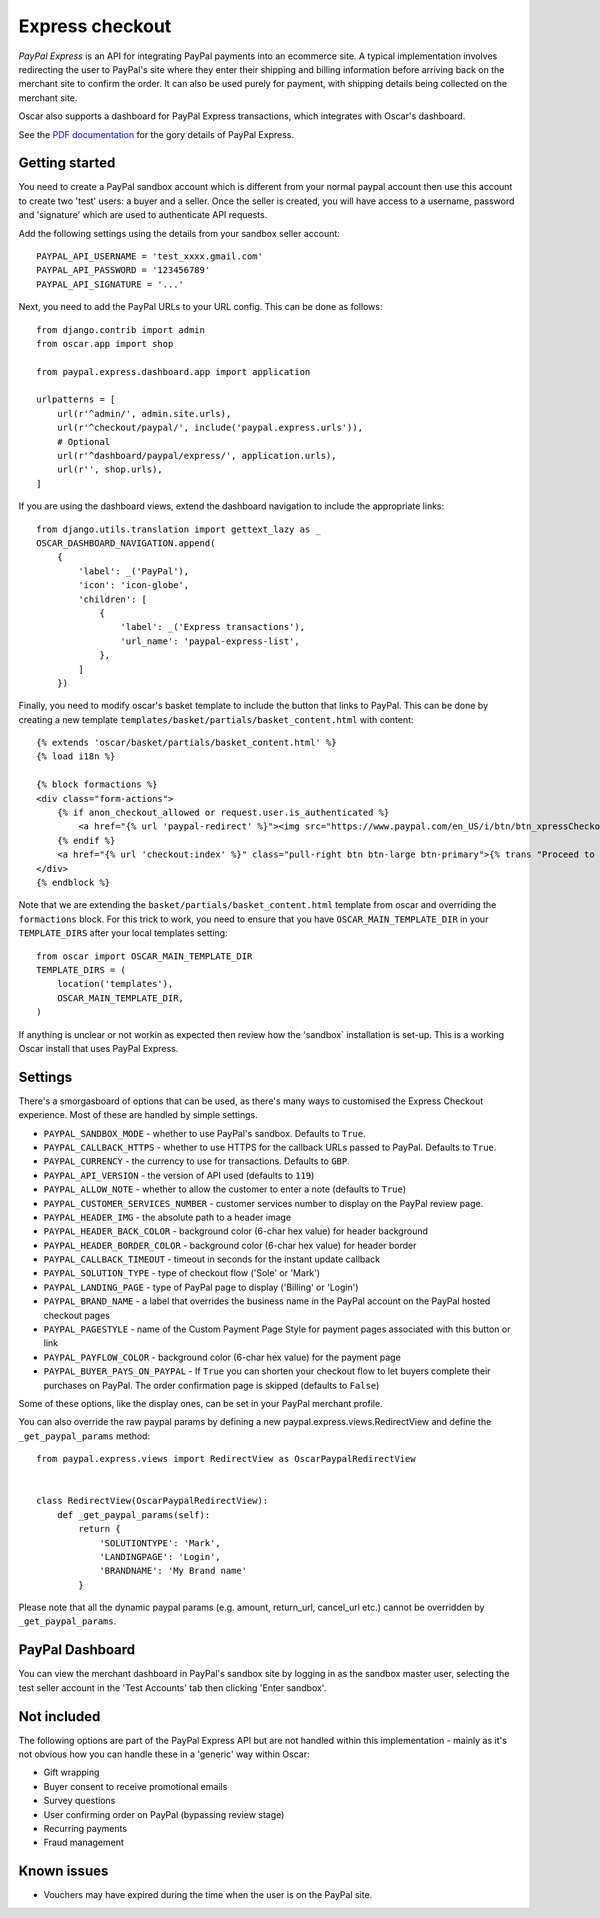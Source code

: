 ================
Express checkout
================

`PayPal Express` is an API for integrating PayPal payments into an ecommerce
site.  A typical implementation involves redirecting the user to PayPal's site
where they enter their shipping and billing information before arriving back on
the merchant site to confirm the order.  It can also be used purely for payment,
with shipping details being collected on the merchant site.

Oscar also supports a dashboard for PayPal Express transactions, which
integrates with Oscar's dashboard.

See the `PDF documentation`_ for the gory details of PayPal Express.

.. _`PayPal Express`: https://www.paypal.com/uk/cgi-bin/webscr?cmd=_additional-payment-ref-impl1
.. _`PDF documentation`: https://www.paypalobjects.com/webstatic/en_US/developer/docs/pdf/pp_expresscheckout_integrationguide.pdf

---------------
Getting started
---------------

You need to create a PayPal sandbox account which is different from your normal
paypal account then use this account to create two 'test' users: a buyer and a
seller.  Once the seller is created, you will have access to a
username, password and 'signature' which are used to authenticate API
requests.

Add the following settings using the details from your sandbox seller account::

    PAYPAL_API_USERNAME = 'test_xxxx.gmail.com'
    PAYPAL_API_PASSWORD = '123456789'
    PAYPAL_API_SIGNATURE = '...'

Next, you need to add the PayPal URLs to your URL config.  This can be done as
follows::

    from django.contrib import admin
    from oscar.app import shop

    from paypal.express.dashboard.app import application

    urlpatterns = [
        url(r'^admin/', admin.site.urls),
        url(r'^checkout/paypal/', include('paypal.express.urls')),
        # Optional
        url(r'^dashboard/paypal/express/', application.urls),
        url(r'', shop.urls),
    ]

If you are using the dashboard views, extend the dashboard navigation to include
the appropriate links::

    from django.utils.translation import gettext_lazy as _
    OSCAR_DASHBOARD_NAVIGATION.append(
        {
            'label': _('PayPal'),
            'icon': 'icon-globe',
            'children': [
                {
                    'label': _('Express transactions'),
                    'url_name': 'paypal-express-list',
                },
            ]
        })

Finally, you need to modify oscar's basket template to include the button that
links to PayPal.  This can be done by creating a new template
``templates/basket/partials/basket_content.html`` with content::

    {% extends 'oscar/basket/partials/basket_content.html' %}
    {% load i18n %}

    {% block formactions %}
    <div class="form-actions">
        {% if anon_checkout_allowed or request.user.is_authenticated %}
            <a href="{% url 'paypal-redirect' %}"><img src="https://www.paypal.com/en_US/i/btn/btn_xpressCheckout.gif" align="left" style="margin-right:7px;"></a>
        {% endif %}
        <a href="{% url 'checkout:index' %}" class="pull-right btn btn-large btn-primary">{% trans "Proceed to checkout" %}</a>
    </div>
    {% endblock %}

Note that we are extending the ``basket/partials/basket_content.html`` template
from oscar and overriding the ``formactions`` block.  For this trick to work,
you need to ensure that you have ``OSCAR_MAIN_TEMPLATE_DIR`` in your
``TEMPLATE_DIRS`` after your local templates setting::

    from oscar import OSCAR_MAIN_TEMPLATE_DIR
    TEMPLATE_DIRS = (
        location('templates'),
        OSCAR_MAIN_TEMPLATE_DIR,
    )

If anything is unclear or not workin as expected then review how the 'sandbox`
installation is set-up.  This is a working Oscar install that uses PayPal
Express.

--------
Settings
--------

There's a smorgasboard of options that can be used, as there's many ways to
customised the Express Checkout experience.  Most of these are handled by simple
settings.

* ``PAYPAL_SANDBOX_MODE`` - whether to use PayPal's sandbox.  Defaults to ``True``.
* ``PAYPAL_CALLBACK_HTTPS`` - whether to use HTTPS for the callback URLs passed
  to PayPal. Defaults to ``True``.
* ``PAYPAL_CURRENCY`` - the currency to use for transactions.  Defaults to ``GBP``.
* ``PAYPAL_API_VERSION`` - the version of API used (defaults to ``119``)
* ``PAYPAL_ALLOW_NOTE`` - whether to allow the customer to enter a note (defaults to ``True``)
* ``PAYPAL_CUSTOMER_SERVICES_NUMBER`` - customer services number to display on
  the PayPal review page.
* ``PAYPAL_HEADER_IMG`` - the absolute path to a header image
* ``PAYPAL_HEADER_BACK_COLOR`` - background color (6-char hex value) for header
  background
* ``PAYPAL_HEADER_BORDER_COLOR`` - background color (6-char hex value) for header border
* ``PAYPAL_CALLBACK_TIMEOUT`` - timeout in seconds for the instant update
  callback
* ``PAYPAL_SOLUTION_TYPE`` - type of checkout flow ('Sole' or 'Mark')
* ``PAYPAL_LANDING_PAGE`` - type of PayPal page to display ('Billing' or 'Login')
* ``PAYPAL_BRAND_NAME`` - a label that overrides the business name in the PayPal
  account on the PayPal hosted checkout pages
* ``PAYPAL_PAGESTYLE`` - name of the Custom Payment Page Style for payment pages
  associated with this button or link
* ``PAYPAL_PAYFLOW_COLOR`` - background color (6-char hex value) for the payment page
* ``PAYPAL_BUYER_PAYS_ON_PAYPAL`` - If ``True`` you can shorten your checkout flow to
  let buyers complete their purchases on PayPal. The order confirmation page is skipped (defaults to ``False``)


Some of these options, like the display ones, can be set in your PayPal merchant
profile.

You can also override the raw paypal params by defining a new
paypal.express.views.RedirectView and define the ``_get_paypal_params``
method::

    from paypal.express.views import RedirectView as OscarPaypalRedirectView


    class RedirectView(OscarPaypalRedirectView):
        def _get_paypal_params(self):
            return {
                'SOLUTIONTYPE': 'Mark',
                'LANDINGPAGE': 'Login',
                'BRANDNAME': 'My Brand name'
            }

Please note that all the dynamic paypal params (e.g. amount, return_url,
cancel_url etc.) cannot be overridden by ``_get_paypal_params``.


----------------
PayPal Dashboard
----------------

You can view the merchant dashboard in PayPal's sandbox site by logging in as
the sandbox master user, selecting the test seller account in the 'Test
Accounts' tab then clicking 'Enter sandbox'.

------------
Not included
------------

The following options are part of the PayPal Express API but are not handled
within this implementation - mainly as it's not obvious how you can handle
these in a 'generic' way within Oscar:

* Gift wrapping
* Buyer consent to receive promotional emails
* Survey questions
* User confirming order on PayPal (bypassing review stage)
* Recurring payments
* Fraud management

------------
Known issues
------------

* Vouchers may have expired during the time when the user is on the PayPal site.
